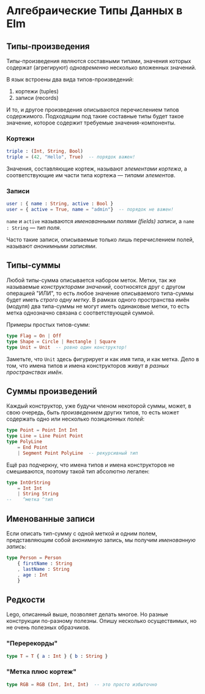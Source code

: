 * Алгебраические Типы Данных в Elm
** Типы-произведения
Типы-произведения являются составными типами, значения которых содержат (агрегируют) /одновременно/ несколько вложенных значений.

В язык встроены два вида типов-произведений:

1. кортежи (tuples)
2. записи (records)

И то, и другое произведения описываются перечислением типов содержимого. Подходящим под такие составные типы будет такое значение, которое содержит требуемые значения-компоненты.

*** Кортежи
#+BEGIN_SRC elm
triple : (Int, String, Bool)
triple = (42, "Hello", True)  -- порядок важен!
#+END_SRC

Значения, составляющие кортеж, называют /элементами кортежа/, а соответствующие им части типа кортежа — /типами элементов/.
*** Записи
#+BEGIN_SRC elm
user : { name : String, active : Bool }
user = { active = True, name = "admin"}  -- порядок не важен!
#+END_SRC

~name~ и ~active~ называются /именованными полями (fields) записи/, а ~name : String~ — /тип поля/.

Часто такие записи, описываемые только лишь перечислением полей, называют /анонимными записями/.
** Типы-суммы
Любой типы-сумма описывается набором меток. Метки, так же называемые /конструкторами значений/, соотносятся друг с другом операцией "ИЛИ", то есть любое значение описываемого типа-суммы будет иметь /строго одну метку/. В рамках одного пространства имён (модуля) два типа-суммы не могут иметь одинаковые метки, то есть метка однозначно связана с соответствующей суммой.

Примеры простых типов-сумм:

#+BEGIN_SRC elm
type Flag = On | Off
type Shape = Circle | Rectangle | Square
type Unit = Unit  -- ровно один конструктор!
#+END_SRC

Заметьте, что ~Unit~ здесь фигурирует и как имя типа, и как метка. Дело в том, что имена типов и имена конструкторов живут /в разных пространствах имён/.
** Суммы произведений
Каждый конструктор, уже будучи членом некоторой суммы, может, в свою очередь, быть /произведением/ других типов, то есть может содержать одно или несколько позиционных /полей/:

#+BEGIN_SRC elm
type Point = Point Int Int
type Line = Line Point Point
type PolyLine
    = End Point
    | Segment Point PolyLine  -- рекурсивный тип
#+END_SRC

Ещё раз подчеркну, что имена типов и имена конструкторов не смешиваются, поэтому такой тип абсолютно легален:

#+BEGIN_SRC elm
type IntOrString
    = Int Int
    | String String
--    ^метка ^тип
#+END_SRC
** Именованные записи
Если описать тип-сумму с одной меткой и одним полем, представляющим собой анонимную запись, мы получим /именованную запись/:

#+BEGIN_SRC elm
type Person = Person
    { firstName : String
    , lastName : String
    , age : Int
    }
#+END_SRC
** Редкости
Lego, описанный выше, позволяет делать многое. Но разные конструкции по-разному полезны. Опишу несколько осуществимых, но не очень полезных образчиков.
*** "Перерекорды"
#+BEGIN_SRC elm
type T = T { a : Int } { b : String }
#+END_SRC
*** "Метка плюс кортеж"
#+BEGIN_SRC elm
type RGB = RGB (Int, Int, Int)  -- это просто избыточно
#+END_SRC

